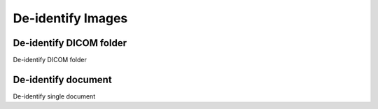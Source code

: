 ==================
De-identify Images
==================

De-identify DICOM folder
------------------------

De-identify DICOM folder

De-identify document
--------------------

De-identify single document